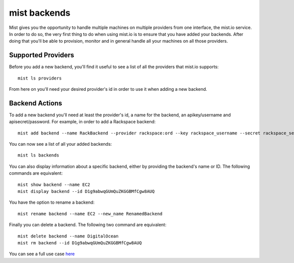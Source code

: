 mist backends
*************

Mist gives you the opportunity to handle multiple machines on multiple providers from one interface, the mist.io service.
In order to do so, the very first thing to do when using mist.io is to ensure that you have added your backends.
After doing that you'll be able to provision, monitor and in general handle all your machines on all
those providers.

Supported Providers
===================
Before you add a new backend, you'll find it useful to see a list of all the providers that mist.io supports::

    mist ls providers

From here on you'll need your desired provider's id in order to use it when adding a new backend.

Backend Actions
===============
To add a new backend you'll need at least the provider's id, a name for the backend, an apikey/username and
apisecret/password. For example, in order to add a Rackspace backend::

    mist add backend --name RackBackend --provider rackspace:ord --key rackspace_username --secret rackspace_secret_key

You can now see a list of all your added backends::

    mist ls backends

You can also display information about a specific backend, either by providing the backend's name or ID. The following
commands are equivalent::

    mist show backend --name EC2
    mist display backend --id D1g9abwqGUmQuZKGGBMfCgw8AUQ

You have the option to rename a backend::

    mist rename backend --name EC2 --new_name RenamedBackend

Finally you can delete a backend. The following two command are equivalent::

    mist delete backend --name DigitalOcean
    mist rm backend --id D1g9abwqGUmQuZKGGBMfCgw8AUQ

You can see a full use case `here`_

.. _here: http://asciinema.org/a/11875